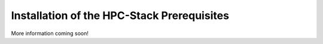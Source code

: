 .. This is a continuation of the hpc-intro.rst chapter

.. _Prerequisites:

Installation of the HPC-Stack Prerequisites
=============================================

More information coming soon!

.. 
   COMMENT: Linked from "If compilers or MPI's need to be installed, consult the `HPC-Stack Prerequisites <hpc-prereqs>` document for further guidance. "
   COMMENT: Add details about requirements (e.g., MPI, compilers, environment modules, etc.)???
   COMMENT: https://www.open-mpi.org/software/ompi/v4.1/
